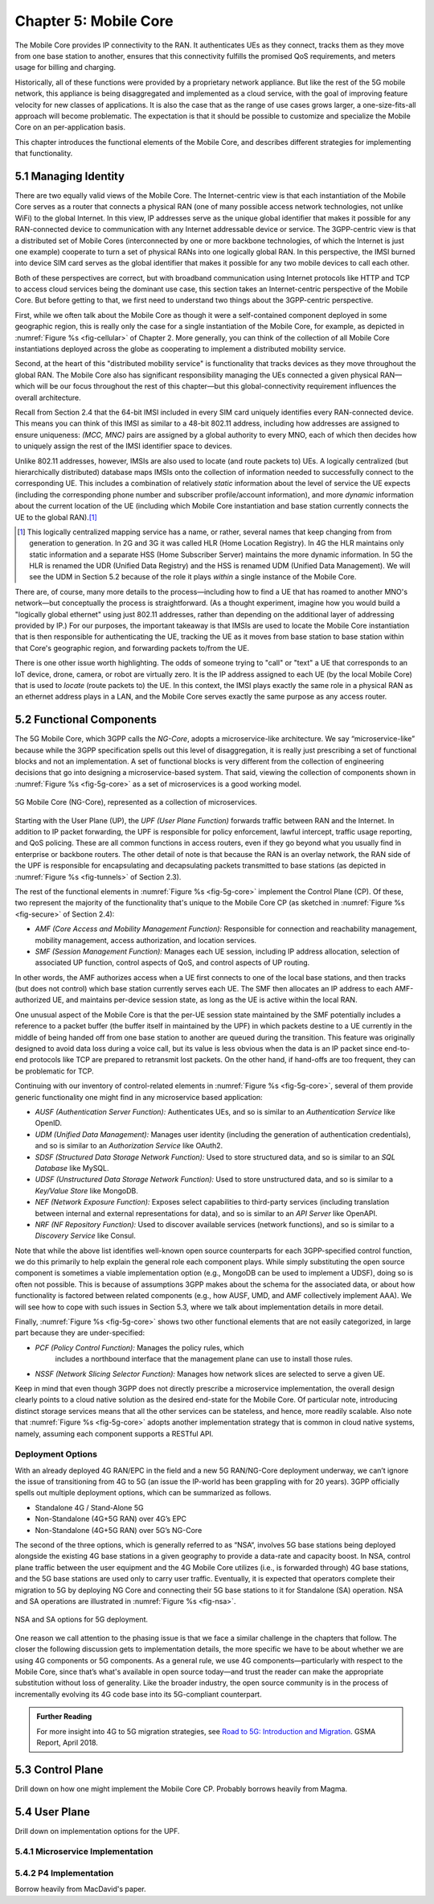 Chapter 5:  Mobile Core
============================

.. Mostly written from scratch, with the following hold-over
   content that might find a home here (including this old
   intro paragarph).

   Includes new Magma content, mostly in terms of going into much more
   detail about the cloud native implementation than we currently have.

   Includes a distributed implementation, where the User Plane runs at
   the edge (local breakout) and the Control Plane runs in the
   cloud. This is where we describe the P4-based implementation of the
   UPF.  May address the 4G / 5G / WiFi convergence story as a side
   discussion.

The Mobile Core provides IP connectivity to the RAN. It authenticates
UEs as they connect, tracks them as they move from one base station to
another, ensures that this connectivity fulfills the promised QoS
requirements, and meters usage for billing and charging.

Historically, all of these functions were provided by a proprietary
network appliance. But like the rest of the 5G mobile network, this
appliance is being disaggregated and implemented as a cloud service,
with the goal of improving feature velocity for new classes of
applications. It is also the case that as the range of use cases grows
larger, a one-size-fits-all approach will become problematic. The
expectation is that it should be possible to customize and specialize
the Mobile Core on an per-application basis.

This chapter introduces the functional elements of the Mobile Core,
and describes different strategies for implementing that
functionality.

5.1  Managing Identity
----------------------

There are two equally valid views of the Mobile Core. The
Internet-centric view is that each instantiation of the Mobile Core
serves as a router that connects a physical RAN (one of many possible
access network technologies, not unlike WiFi) to the global
Internet. In this view, IP addresses serve as the unique global
identifier that makes it possible for any RAN-connected device to
communication with any Internet addressable device or service. The
3GPP-centric view is that a distributed set of Mobile Cores
(interconnected by one or more backbone technologies, of which the
Internet is just one example) cooperate to turn a set of physical RANs
into one logically global RAN. In this perspective, the IMSI burned
into device SIM card serves as the global identifier that makes it
possible for any two mobile devices to call each other.

Both of these perspectives are correct, but with broadband
communication using Internet protocols like HTTP and TCP to access
cloud services being the dominant use case, this section takes an
Internet-centric perspective of the Mobile Core. But before getting to
that, we first need to understand two things about the 3GPP-centric
perspective.

First, while we often talk about the Mobile Core as though it were a
self-contained component deployed in some geographic region, this is
really only the case for a single instantiation of the Mobile Core,
for example, as depicted in :numref:`Figure %s <fig-cellular>` of
Chapter 2. More generally, you can think of the collection of all
Mobile Core instantiations deployed across the globe as cooperating to
implement a distributed mobility service.

Second, at the heart of this "distributed mobility service" is
functionality that tracks devices as they move throughout the global
RAN. The Mobile Core also has significant responsibility managing the
UEs connected a given physical RAN—which will be our focus throughout
the rest of this chapter—but this global-connectivity requirement
influences the overall architecture.

Recall from Section 2.4 that the 64-bit IMSI included in every SIM
card uniquely identifies every RAN-connected device. This means you
can think of this IMSI as similar to a 48-bit 802.11 address,
including how addresses are assigned to ensure uniqueness: `(MCC,
MNC)` pairs are assigned by a global authority to every MNO, each of
which then decides how to uniquely assign the rest of the IMSI
identifier space to devices.

Unlike 802.11 addresses, however, IMSIs are also used to locate (and
route packets to) UEs. A logically centralized (but hierarchically
distributed) database maps IMSIs onto the collection of information
needed to successfully connect to the corresponding UE. This includes
a combination of relatively *static* information about the level of
service the UE expects (including the corresponding phone number and
subscriber profile/account information), and more *dynamic*
information about the current location of the UE (including which
Mobile Core instantiation and base station currently connects the UE
to the global RAN).\ [#]_

.. [#] This logically centralized mapping service has a name, or
       rather, several names that keep changing from from generation
       to generation. In 2G and 3G it was called HLR (Home Location
       Registry). In 4G the HLR maintains only static information and
       a separate HSS (Home Subscriber Server) maintains the more
       dynamic information. In 5G the HLR is renamed the UDR (Unified
       Data Registry) and the HSS is renamed UDM (Unified Data
       Management). We will see the UDM in Section 5.2 because of the
       role it plays *within* a single instance of the Mobile Core.

There are, of course, many more details to the process—including how
to find a UE that has roamed to another MNO's network—but conceptually
the process is straightforward.  (As a thought experiment, imagine how
you would build a "logically global ethernet" using just 802.11
addresses, rather than depending on the additional layer of addressing
provided by IP.) For our purposes, the important takeaway is that
IMSIs are used to locate the Mobile Core instantiation that is then
responsible for authenticating the UE, tracking the UE as it moves
from base station to base station within that Core's geographic
region, and forwarding packets to/from the UE.

There is one other issue worth highlighting. The odds of someone
trying to "call" or "text" a UE that corresponds to an IoT device,
drone, camera, or robot are virtually zero. It is the IP address
assigned to each UE (by the local Mobile Core) that is used to
*locate* (route packets to) the UE. In this context, the IMSI plays
exactly the same role in a physical RAN as an ethernet address plays
in a LAN, and the Mobile Core serves exactly the same purpose as any
access router.

5.2 Functional Components
-------------------------

The 5G Mobile Core, which 3GPP calls the *NG-Core*, adopts a
microservice-like architecture. We say “microservice-like” because
while the 3GPP specification spells out this level of disaggregation,
it is really just prescribing a set of functional blocks and not an
implementation. A set of functional blocks is very different from the
collection of engineering decisions that go into designing a
microservice-based system. That said, viewing the collection of
components shown in :numref:`Figure %s <fig-5g-core>` as a set of
microservices is a good working model.

.. _fig-5g-core:
.. figure:: figures/Slide22.png 
    :width: 700px 
    :align: center 
	    
    5G Mobile Core (NG-Core), represented as a collection of
    microservices.

Starting with the User Plane (UP), the *UPF (User Plane Function)*
forwards traffic between RAN and the Internet. In addition to IP
packet forwarding, the UPF is responsible for policy enforcement,
lawful intercept, traffic usage reporting, and QoS policing. These are
all common functions in access routers, even if they go beyond what
you usually find in enterprise or backbone routers. The other detail
of note is that because the RAN is an overlay network, the RAN side of
the UPF is responsible for encapsulating and decapsulating packets
transmitted to base stations (as depicted in :numref:`Figure %s
<fig-tunnels>` of Section 2.3).

The rest of the functional elements in :numref:`Figure %s
<fig-5g-core>` implement the Control Plane (CP). Of these, two
represent the majority of the functionality that's unique to the
Mobile Core CP (as sketched in :numref:`Figure %s <fig-secure>` of
Section 2.4):

*  *AMF (Core Access and Mobility Management Function):* Responsible for
   connection and reachability management, mobility management, access
   authorization, and location services.
   
*  *SMF (Session Management Function):* Manages each UE session,
   including IP address allocation, selection of associated UP
   function, control aspects of QoS, and control aspects of UP
   routing.

In other words, the AMF authorizes access when a UE first connects to
one of the local base stations, and then tracks (but does not control)
which base station currently serves each UE. The SMF then allocates an
IP address to each AMF-authorized UE, and maintains per-device session
state, as long as the UE is active within the local RAN.

One unusual aspect of the Mobile Core is that the per-UE session state
maintained by the SMF potentially includes a reference to a packet
buffer (the buffer itself in maintained by the UPF) in which packets
destine to a UE currently in the middle of being handed off from one
base station to another are queued during the transition. This feature
was originally designed to avoid data loss during a voice call, but
its value is less obvious when the data is an IP packet since
end-to-end protocols like TCP are prepared to retransmit lost
packets. On the other hand, if hand-offs are too frequent, they can
be problematic for TCP.

Continuing with our inventory of control-related elements in
:numref:`Figure %s <fig-5g-core>`, several of them provide generic
functionality one might find in any microservice based application:

-  *AUSF (Authentication Server Function):* Authenticates UEs, and so
   is similar to an *Authentication Service* like OpenID.

-  *UDM (Unified Data Management):* Manages user identity (including
   the generation of authentication credentials), and so is similar to an
   *Authorization Service* like OAuth2.

-  *SDSF (Structured Data Storage Network Function):* Used to store
   structured data, and so is similar to an *SQL Database* like MySQL.

-  *UDSF (Unstructured Data Storage Network Function):* Used to store
   unstructured data, and so is similar to a *Key/Value Store* like
   MongoDB.

-  *NEF (Network Exposure Function):* Exposes select capabilities to
   third-party services (including translation between internal and
   external representations for data), and so is similar to an *API
   Server* like OpenAPI.

- *NRF (NF Repository Function):* Used to discover available services
  (network functions), and so is similar to a *Discovery Service* like
  Consul.

Note that while the above list identifies well-known open source
counterparts for each 3GPP-specified control function, we do this
primarily to help explain the general role each component plays.
While simply substituting the open source component is sometimes a
viable implementation option (e.g., MongoDB can be used to implement a
UDSF), doing so is often not possible. This is because of assumptions
3GPP makes about the schema for the associated data, or about how
functionality is factored between related components (e.g., how AUSF,
UMD, and AMF collectively implement AAA). We will see how to cope with
such issues in Section 5.3, where we talk about implementation details
in more detail.

Finally, :numref:`Figure %s <fig-5g-core>` shows two other functional
elements that are not easily categorized, in large part because they
are under-specified:

- *PCF (Policy Control Function):* Manages the policy rules, which
   includes a northbound interface that the management plane can use
   to install those rules.

-  *NSSF (Network Slicing Selector Function):* Manages how network
   slices are selected to serve a given UE.

Keep in mind that even though 3GPP does not directly prescribe a
microservice implementation, the overall design clearly points to a
cloud native solution as the desired end-state for the Mobile Core.
Of particular note, introducing distinct storage services means that
all the other services can be stateless, and hence, more readily
scalable.  Also note that :numref:`Figure %s <fig-5g-core>` adopts
another implementation strategy that is common in cloud native
systems, namely, assuming each component supports a RESTful API.

Deployment Options
~~~~~~~~~~~~~~~~~~~~~~~~~~~~

.. Seems out-of-place, but maybe some of this remains (perhaps boiled
   down to a sidebar. Might also introduce some 4G/EPC terminology here.
   
With an already deployed 4G RAN/EPC in the field and a new 5G
RAN/NG-Core deployment underway, we can’t ignore the issue of
transitioning from 4G to 5G (an issue the IP-world has been grappling
with for 20 years). 3GPP officially spells out multiple deployment
options, which can be summarized as follows.

-  Standalone 4G / Stand-Alone 5G
-  Non-Standalone (4G+5G RAN) over 4G’s EPC
-  Non-Standalone (4G+5G RAN) over 5G’s NG-Core

The second of the three options, which is generally referred to as
“NSA“, involves 5G base stations being deployed alongside the
existing 4G base stations in a given geography to provide a data-rate
and capacity boost. In NSA, control plane traffic between the user
equipment and the 4G Mobile Core utilizes (i.e., is forwarded through)
4G base stations, and the 5G base stations are used only to carry user
traffic. Eventually, it is expected that operators complete their
migration to 5G by deploying NG Core and connecting their 5G base
stations to it for Standalone (SA) operation. NSA and SA operations
are illustrated in :numref:`Figure %s <fig-nsa>`.

.. _fig-nsa:
.. figure:: figures/Slide23.png 
    :width: 600px
    :align: center
	    
    NSA and SA options for 5G deployment.

One reason we call attention to the phasing issue is that we face a
similar challenge in the chapters that follow. The closer the following
discussion gets to implementation details, the more specific we have to
be about whether we are using 4G components or 5G components. As a
general rule, we use 4G components—particularly with respect to the
Mobile Core, since that’s what's available in open source today—and trust
the reader can make the appropriate substitution without loss of
generality. Like the broader industry, the open source community is in
the process of incrementally evolving its 4G code base into its
5G-compliant counterpart.

.. _reading_migration:
.. admonition:: Further Reading

    For more insight into 4G to 5G migration strategies, see
    `Road to 5G: Introduction and Migration
    <https://www.gsma.com/futurenetworks/wp-content/uploads/2018/04/Road-to-5G-Introduction-and-Migration_FINAL.pdf>`__.
    GSMA Report, April 2018.

5.3 Control Plane
----------------------

Drill down on how one might implement the Mobile Core CP. Probably
borrows heavily from Magma.

5.4 User Plane
--------------------

Drill down on implementation options for the UPF.

5.4.1 Microservice Implementation
~~~~~~~~~~~~~~~~~~~~~~~~~~~~~~~~~~~~

5.4.2 P4 Implementation
~~~~~~~~~~~~~~~~~~~~~~~~~~~~

Borrow heavily from MacDavid's paper.
